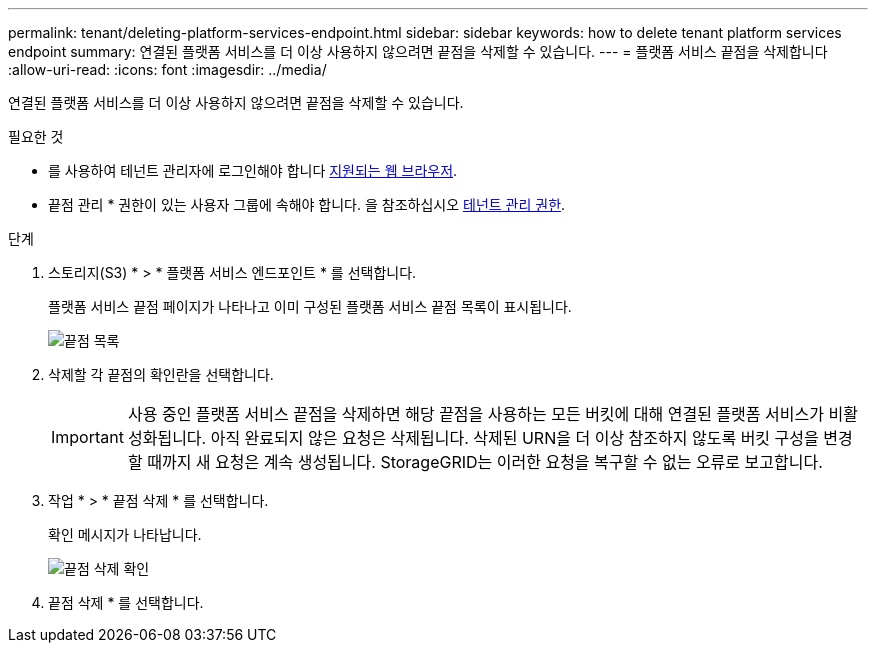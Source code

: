---
permalink: tenant/deleting-platform-services-endpoint.html 
sidebar: sidebar 
keywords: how to delete tenant platform services endpoint 
summary: 연결된 플랫폼 서비스를 더 이상 사용하지 않으려면 끝점을 삭제할 수 있습니다. 
---
= 플랫폼 서비스 끝점을 삭제합니다
:allow-uri-read: 
:icons: font
:imagesdir: ../media/


[role="lead"]
연결된 플랫폼 서비스를 더 이상 사용하지 않으려면 끝점을 삭제할 수 있습니다.

.필요한 것
* 를 사용하여 테넌트 관리자에 로그인해야 합니다 xref:../admin/web-browser-requirements.adoc[지원되는 웹 브라우저].
* 끝점 관리 * 권한이 있는 사용자 그룹에 속해야 합니다. 을 참조하십시오 xref:tenant-management-permissions.adoc[테넌트 관리 권한].


.단계
. 스토리지(S3) * > * 플랫폼 서비스 엔드포인트 * 를 선택합니다.
+
플랫폼 서비스 끝점 페이지가 나타나고 이미 구성된 플랫폼 서비스 끝점 목록이 표시됩니다.

+
image::../media/endpoints_list.png[끝점 목록]

. 삭제할 각 끝점의 확인란을 선택합니다.
+

IMPORTANT: 사용 중인 플랫폼 서비스 끝점을 삭제하면 해당 끝점을 사용하는 모든 버킷에 대해 연결된 플랫폼 서비스가 비활성화됩니다. 아직 완료되지 않은 요청은 삭제됩니다. 삭제된 URN을 더 이상 참조하지 않도록 버킷 구성을 변경할 때까지 새 요청은 계속 생성됩니다. StorageGRID는 이러한 요청을 복구할 수 없는 오류로 보고합니다.

. 작업 * > * 끝점 삭제 * 를 선택합니다.
+
확인 메시지가 나타납니다.

+
image::../media/endpoint_delete_confirm.png[끝점 삭제 확인]

. 끝점 삭제 * 를 선택합니다.

